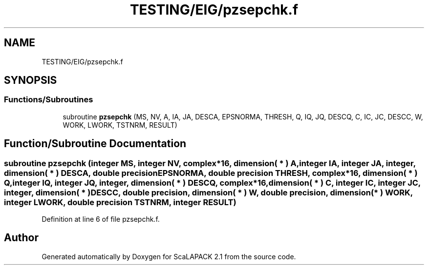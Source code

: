 .TH "TESTING/EIG/pzsepchk.f" 3 "Sat Nov 16 2019" "Version 2.1" "ScaLAPACK 2.1" \" -*- nroff -*-
.ad l
.nh
.SH NAME
TESTING/EIG/pzsepchk.f
.SH SYNOPSIS
.br
.PP
.SS "Functions/Subroutines"

.in +1c
.ti -1c
.RI "subroutine \fBpzsepchk\fP (MS, NV, A, IA, JA, DESCA, EPSNORMA, THRESH, Q, IQ, JQ, DESCQ, C, IC, JC, DESCC, W, WORK, LWORK, TSTNRM, RESULT)"
.br
.in -1c
.SH "Function/Subroutine Documentation"
.PP 
.SS "subroutine pzsepchk (integer MS, integer NV, \fBcomplex\fP*16, dimension( * ) A, integer IA, integer JA, integer, dimension( * ) DESCA, double precision EPSNORMA, double precision THRESH, \fBcomplex\fP*16, dimension( * ) Q, integer IQ, integer JQ, integer, dimension( * ) DESCQ, \fBcomplex\fP*16, dimension( * ) C, integer IC, integer JC, integer, dimension( * ) DESCC, double precision, dimension( * ) W, double precision, dimension( * ) WORK, integer LWORK, double precision TSTNRM, integer RESULT)"

.PP
Definition at line 6 of file pzsepchk\&.f\&.
.SH "Author"
.PP 
Generated automatically by Doxygen for ScaLAPACK 2\&.1 from the source code\&.
